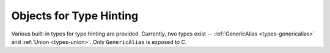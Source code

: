 .. highlight:: c

.. _typehintobjects:

Objects for Type Hinting
------------------------

Various built-in types for type hinting are provided.  Currently,
two types exist -- :ref:`GenericAlias <types-genericalias>` and
:ref:`Union <types-union>`.  Only ``GenericAlias`` is exposed to C.

.. c:function:: PyObject* Py_GenericAlias(PyObject *origin, PyObject *args)

   Create a :ref:`GenericAlias <types-genericalias>` object.
   Equivalent to calling the Python class
   :class:`types.GenericAlias`.  The *origin* and *args* arguments set the
   ``GenericAlias``\ 's ``__origin__`` and ``__args__`` attributes respectively.
   *origin* should be a :c:type:`PyTypeObject*`, and *args* can be a
   :c:type:`PyTupleObject*` or any ``PyObject*``.  If *args* passed is
   not a tuple, a 1-tuple is automatically constructed and ``__args__`` is set
   to ``(args,)``.
   Minimal checking is done for the arguments, so the function will succeed even
   if *origin* is not a type.
   The ``GenericAlias``\ 's ``__parameters__`` attribute is constructed lazily
   from ``__args__``.  On failure, an exception is raised and ``NULL`` is
   returned.

   Here's an example of how to make an extension type generic::

      ...
      static PyMethodDef my_obj_methods[] = {
          // Other methods.
          ...
          {"__class_getitem__", Py_GenericAlias, METH_O|METH_CLASS, "See PEP 585"}
          ...
      }

   .. seealso:: The data model method :meth:`__class_getitem__`.

   .. versionadded:: 3.9

.. c:var:: PyTypeObject Py_GenericAliasType

   The C type of the object returned by :c:func:`Py_GenericAlias`. Equivalent to
   :class:`types.GenericAlias` in Python.

   .. versionadded:: 3.9
